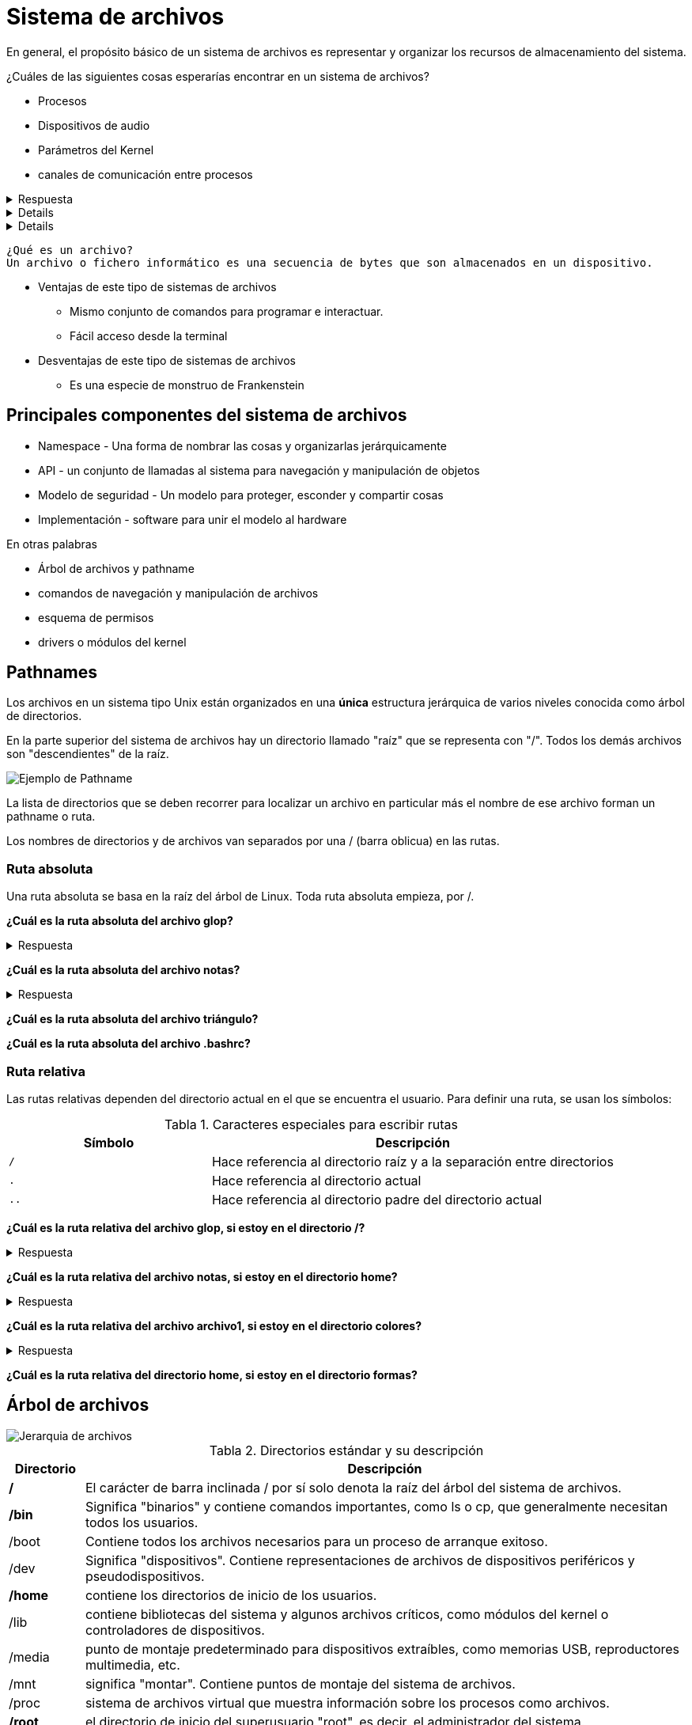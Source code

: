= Sistema de archivos

:table-caption: Tabla
:figure-caption: Figura

En general, el propósito básico de un sistema de archivos es representar y organizar los recursos de almacenamiento
del sistema.

¿Cuáles de las siguientes cosas esperarías encontrar en un sistema de archivos?

* Procesos
* Dispositivos de audio
* Parámetros del Kernel
* canales de comunicación entre procesos

.Respuesta
[%collapsible]
====
Si el sistema es tipo UNIX *¡Todas las de arriba y más!*
====

[%collapsible]
====
Y sí, también algunos archivos regulares.
====

[%collapsible]
====
En un sistema tipo UNIX *Todo es un archivo*
====

----
¿Qué es un archivo?
Un archivo o fichero informático es una secuencia de bytes que son almacenados en un dispositivo.
----

* Ventajas de este tipo de sistemas de archivos
** Mismo conjunto de comandos para programar e interactuar.
** Fácil acceso desde la terminal
* Desventajas de este tipo de sistemas de archivos
** Es una especie de monstruo de Frankenstein

== Principales componentes del sistema de archivos

* Namespace - Una forma de nombrar las cosas y organizarlas jerárquicamente
* API - un conjunto de llamadas al sistema para navegación y manipulación de objetos
* Modelo de seguridad - Un modelo para proteger, esconder y compartir cosas
* Implementación - software para unir el modelo al hardware

En otras palabras

* Árbol de archivos y pathname
* comandos de navegación y manipulación de archivos
* esquema de permisos
* drivers o módulos del kernel

== Pathnames

Los archivos en un sistema tipo Unix están organizados en una *única* estructura jerárquica de varios niveles
conocida como árbol de directorios.

En la parte superior del sistema de archivos hay un directorio
llamado "raíz" que se representa con "/". Todos los demás archivos son "descendientes" de la raíz.

image::filesystem/pathname.png["Ejemplo de Pathname"]

La lista de directorios que se deben recorrer para localizar un archivo en particular más el nombre de
ese archivo forman un pathname o ruta.

Los nombres de directorios y de archivos van separados por
una / (barra oblicua) en las rutas.


=== Ruta absoluta

Una ruta absoluta se basa en la raíz del árbol de Linux. Toda ruta absoluta empieza, por /.

*¿Cuál es la ruta absoluta del archivo glop?*

.Respuesta
[%collapsible]
====
/tmp/glop
====

*¿Cuál es la ruta absoluta del archivo notas?*

.Respuesta
[%collapsible]
====
/home/willy/notas
====

*¿Cuál es la ruta absoluta del archivo triángulo?*

*¿Cuál es la ruta absoluta del archivo .bashrc?*

=== Ruta relativa

Las rutas relativas dependen del directorio actual en el que se encuentra el usuario. Para definir una ruta, se usan los símbolos:

.Caracteres especiales para escribir rutas
[cols="1,2"]
|===
| Símbolo       | Descripción

| `/`    | Hace referencia al directorio raíz y a la separación entre directorios

| `.`  | Hace referencia al directorio actual

| `..` | Hace referencia al directorio padre del directorio actual
|===

*¿Cuál es la ruta relativa del archivo glop, si estoy en el directorio /?*

.Respuesta
[%collapsible]
====
/tmp/glop
====

*¿Cuál es la ruta relativa del archivo notas, si estoy en el directorio home?*

.Respuesta
[%collapsible]
====
willy/notas
====

*¿Cuál es la ruta relativa del archivo archivo1, si estoy en el directorio colores?*

.Respuesta
[%collapsible]
====
../../gerardo/archivo1
====

*¿Cuál es la ruta relativa del directorio home, si estoy en el directorio formas?*


== Árbol de archivos

image::filesystem/arbol.png["Jerarquia de archivos"]

.Directorios estándar y su descripción
[cols="1a,8a"]
|===
|Directorio |Descripción

| */* | El carácter de barra inclinada / por sí solo denota la raíz del árbol del sistema de archivos.
| */bin* | Significa "binarios" y contiene comandos importantes, como ls o cp, que generalmente necesitan todos los usuarios.
| /boot| Contiene todos los archivos necesarios para un proceso de arranque exitoso.
| /dev | Significa "dispositivos". Contiene representaciones de archivos de dispositivos periféricos y pseudodispositivos.
| */home*| contiene los directorios de inicio de los usuarios.
| /lib| contiene bibliotecas del sistema y algunos archivos críticos, como módulos del kernel o controladores de dispositivos.
| /media | punto de montaje predeterminado para dispositivos extraíbles, como memorias USB, reproductores multimedia, etc.
| /mnt| significa "montar". Contiene puntos de montaje del sistema de archivos.
| /proc| sistema de archivos virtual que muestra información sobre los procesos como archivos.
| */root*| el directorio de inicio del superusuario "root", es decir, el administrador del sistema.
| */sbin* | Comandos importantes para la administración del sistema.
| /tmp | Un lugar para archivos temporales.
| /usr| contiene ejecutables, bibliotecas y recursos compartidos que no son críticos para el sistema.
| /usr/bin| este directorio almacena todos los programas binarios distribuidos con el sistema operativo que no residen en /bini o /sbin.
| /usr/lib| almacena las bibliotecas y los archivos de datos necesarios para los programas almacenados en /usr o en otro lugar.
| /var| una abreviatura de "variable". Un lugar para archivos que pueden cambiar con frecuencia, especialmente en tamaño. (logs por ejemplo)
|===

NOTE: Esta información está disponible mediante el comando `$ man hier`


[#tipos_archivos]
== Tipos de archivos

El sistema de archivos UNIX contiene varios tipos diferentes de archivos:

* *Archivos ordinarios*: Series de bytes, Pueden contener datos, texto o instrucciones de programa.
* *Directorios*: Contienen referencias a otros archivos (nombres de archivos)
* *Enlace simbólico*: Distintas rutas para un mismo archivo de forma relativa.
* Enlace duro: Distintas rutas para un mismo archivo de forma absoluta.
* Dispositivos de bloque y caracter: Representan un dispositivo físico real, como una impresora
* Pipes (Tuberías): para vincular comandos. La tubería actúa como un archivo temporal que solo existe para contener datos de un comando hasta que los lea otro.
* Sockets: permite una comunicación limpia entre procesos, incluso procesos ejecutándose en otras computadoras.
